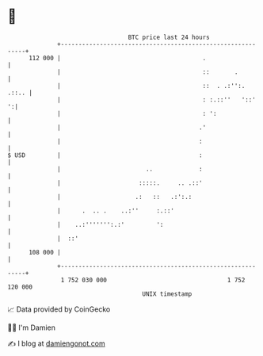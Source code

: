 * 👋

#+begin_example
                                     BTC price last 24 hours                    
                 +------------------------------------------------------------+ 
         112 000 |                                        .                   | 
                 |                                        ::       .          | 
                 |                                        ::  . .:'':.  .::.. | 
                 |                                        : :.::''   '::'   ':| 
                 |                                        : ':                | 
                 |                                       .'                   | 
                 |                                       :                    | 
   $ USD         |                                       :                    | 
                 |                        ..             :                    | 
                 |                      :::::.     .. .::'                    | 
                 |                     .:   ::   .:':.:                       | 
                 |      .  .. .    ..:''     :.::'                            | 
                 |    ..:''''''':.:'         ':                               | 
                 |  ::'                                                       | 
         108 000 |                                                            | 
                 +------------------------------------------------------------+ 
                  1 752 030 000                                  1 752 120 000  
                                         UNIX timestamp                         
#+end_example
📈 Data provided by CoinGecko

🧑‍💻 I'm Damien

✍️ I blog at [[https://www.damiengonot.com][damiengonot.com]]
